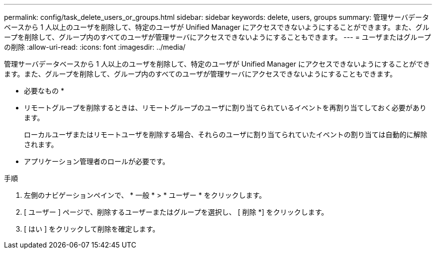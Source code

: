 ---
permalink: config/task_delete_users_or_groups.html 
sidebar: sidebar 
keywords: delete, users, groups 
summary: 管理サーバデータベースから 1 人以上のユーザを削除して、特定のユーザが Unified Manager にアクセスできないようにすることができます。また、グループを削除して、グループ内のすべてのユーザが管理サーバにアクセスできないようにすることもできます。 
---
= ユーザまたはグループの削除
:allow-uri-read: 
:icons: font
:imagesdir: ../media/


[role="lead"]
管理サーバデータベースから 1 人以上のユーザを削除して、特定のユーザが Unified Manager にアクセスできないようにすることができます。また、グループを削除して、グループ内のすべてのユーザが管理サーバにアクセスできないようにすることもできます。

* 必要なもの *

* リモートグループを削除するときは、リモートグループのユーザに割り当てられているイベントを再割り当てしておく必要があります。
+
ローカルユーザまたはリモートユーザを削除する場合、それらのユーザに割り当てられていたイベントの割り当ては自動的に解除されます。

* アプリケーション管理者のロールが必要です。


.手順
. 左側のナビゲーションペインで、 * 一般 * > * ユーザー * をクリックします。
. [ ユーザー ] ページで、削除するユーザーまたはグループを選択し、 [ 削除 *] をクリックします。
. [ はい ] をクリックして削除を確定します。


